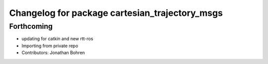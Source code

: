 ^^^^^^^^^^^^^^^^^^^^^^^^^^^^^^^^^^^^^^^^^^^^^^^
Changelog for package cartesian_trajectory_msgs
^^^^^^^^^^^^^^^^^^^^^^^^^^^^^^^^^^^^^^^^^^^^^^^

Forthcoming
-----------
* updating for catkin and new rtt-ros
* Importing from private repo
* Contributors: Jonathan Bohren
